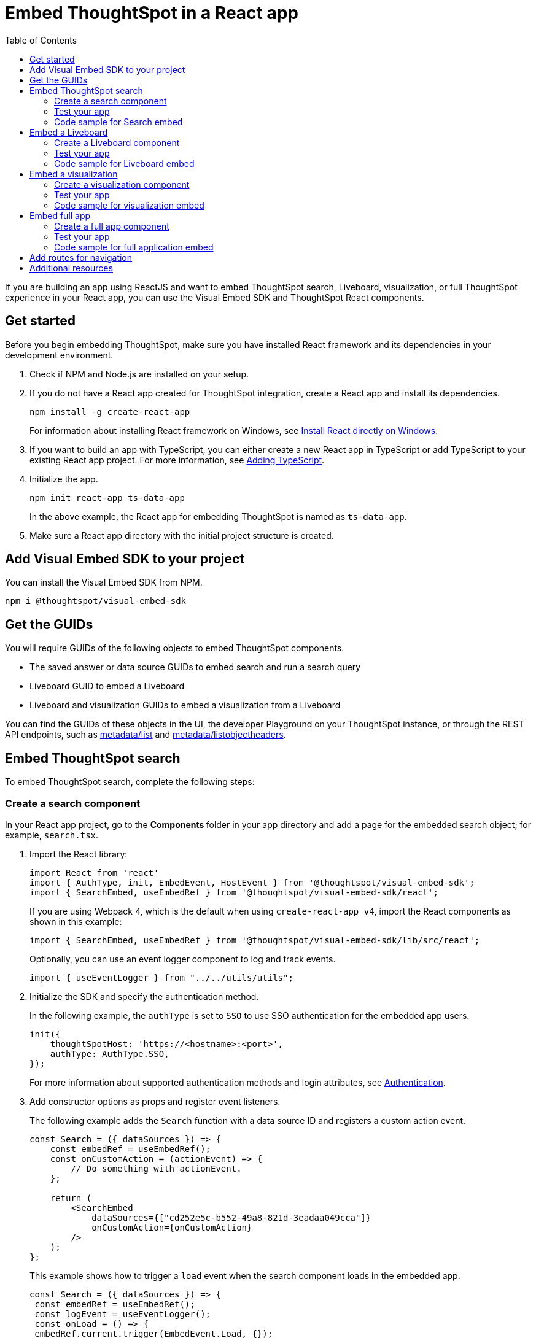 = Embed ThoughtSpot in a React app
:toc: true
:toclevels: 2

:page-title: Embed ThoughtSpot components in a React app
:page-pageid: react-app-embed
:page-description: You can use visual embed SDK to embed ThoughtSpot search, Liveboard, visualizations, or the full app in a React application

If you are building an app using ReactJS and want to embed ThoughtSpot search, Liveboard, visualization, or full ThoughtSpot experience in your React app, you can use the Visual Embed SDK and ThoughtSpot React components.

== Get started

Before you begin embedding ThoughtSpot, make sure you have installed React framework and its dependencies in your development environment. 

. Check if NPM and Node.js are installed on your setup.
. If you do not have a React app created for ThoughtSpot integration, create a React app and install its dependencies.

+
----
npm install -g create-react-app
----
+
For information about installing React framework on Windows, see  link:https://docs.microsoft.com/en-us/windows/dev-environment/javascript/react-on-windows[Install React directly on Windows, windows=_blank].

. If you want to build an app with TypeScript, you can either create a new React app in TypeScript or add TypeScript to your existing React app project. For more information, see link:https://create-react-app.dev/docs/adding-typescript/[Adding TypeScript, window=_blank].

. Initialize the app. 
+
----
npm init react-app ts-data-app
----
+
In the above example, the React app for embedding ThoughtSpot is named as `ts-data-app`.

. Make sure a React app directory with the initial project structure is created.


== Add Visual Embed SDK to your project

You can install the Visual Embed SDK from NPM.

----
npm i @thoughtspot/visual-embed-sdk
----

== Get the GUIDs

You will require GUIDs of the following objects to embed ThoughtSpot components.

* The saved answer or data source GUIDs to embed search and run a search query
* Liveboard GUID to embed a Liveboard
* Liveboard and visualization GUIDs to embed a visualization from a Liveboard 

You can find the GUIDs of these objects in the UI, the developer Playground on your ThoughtSpot instance, or through the REST API endpoints, such as xref:metadata-api.adoc#metadata-list[metadata/list] and xref:metadata-api#object-header[metadata/listobjectheaders].

== Embed ThoughtSpot search 

To embed ThoughtSpot search, complete the following steps:

=== Create a search component

In your React app project, go to the **Components ** folder in your app directory and add a page for the embedded search object; for example, `search.tsx`. 

. Import the React library: 
+ 
[source,Typescript]
----
import React from 'react'
import { AuthType, init, EmbedEvent, HostEvent } from '@thoughtspot/visual-embed-sdk';
import { SearchEmbed, useEmbedRef } from '@thoughtspot/visual-embed-sdk/react';
----
+
If you are using Webpack 4, which is the default when using `create-react-app v4`, import the React components as shown in this example:

+ 
[source,Typescript]
----
import { SearchEmbed, useEmbedRef } from '@thoughtspot/visual-embed-sdk/lib/src/react';
----
+
Optionally, you can use an event logger component to log and track events. 

+ 
[source,Typescript]
----
import { useEventLogger } from "../../utils/utils";
----

. Initialize the SDK and specify the authentication method. 
+
In the following example, the `authType` is set to `SSO` to use SSO authentication for the embedded app users.

+
[source,Typescript]
----
init({
    thoughtSpotHost: 'https://<hostname>:<port>',
    authType: AuthType.SSO,
});
---- 
+
For more information about supported authentication methods and login attributes, see xref:embed-authentication.adoc[Authentication].

. Add constructor options as props and register event listeners. 

+
The following example adds the `Search` function  with a data source ID and registers a custom action event. 

+
[source,Typescript]
----
const Search = ({ dataSources }) => {
    const embedRef = useEmbedRef();
    const onCustomAction = (actionEvent) => {
        // Do something with actionEvent.
    };

    return (
        <SearchEmbed
            dataSources={["cd252e5c-b552-49a8-821d-3eadaa049cca"]}
            onCustomAction={onCustomAction}
        />
    );
};
----
+
This example shows how to trigger a `load` event when the search component loads in the embedded app.

+
[source,Typescript]
----
const Search = ({ dataSources }) => {
 const embedRef = useEmbedRef();
 const logEvent = useEventLogger();
 const onLoad = () => {
 embedRef.current.trigger(EmbedEvent.Load, {});
  };
 return (
        <SearchEmbed
            dataSources={["cd252e5c-b552-49a8-821d-3eadaa049cca"]}
            onLoad={logEvent(EmbedEvent.Load)}
        />
    );
 };
----


. Render the app
+
----
ts-data-app> npm start
----

=== Test your app

* Load your application.
* Perform a search operation and verify the results.
* Verify if the actions are disabled or hidden as configured in the app.
* Check if the registered events are emitted and logged.

=== Code sample for Search embed

[source,Typescript]
----
const Search = () => {
  const embedRef = useEmbedRef();
  const logEvent = useEventLogger();
  const changeSearch = () => {
    embedRef.current.trigger(HostEvent.Search, {
      searchQuery: "[sales] by [item type]",
      dataSources: ["cd252e5c-b552-49a8-821d-3eadaa049cca"],
    });
  };
  const triggerDrill = () => {};
  const onLoad = () => {
    embedRef.current.trigger(EmbedEvent.load, {});
  };

  return (
    <SearchEmbed
      frameParams={{
        height: 600,
      }}
      ref={embedRef}
      searchOptions={{
        searchTokenString: "[quantity purchased] [region]",
        executeSearch: true,
      }}
      dataSources={["cd252e5c-b552-49a8-821d-3eadaa049cca"]}
      collapseDataSources={true}
      disabledActions=["Action.Pin","Action.ShowUnderlyingData"]
      disabledActionReason="Contact your administrator"
      onLoad={logEvent(EmbedEvent.Load)}
      onQueryChanged={logEvent}
      onData={logEvent}
    />
  );
};
----

== Embed a Liveboard 

To embed a ThoughtSpot Liveboard, complete the following steps:

=== Create a Liveboard component

In your React app project, go to the **Components ** directory and add a new page for Liveboard in your app directory; for example, `liveboard.tsx`. 

. Import the React library: 
+ 
[source.Typescript]
----
import React from "react";
import { Action, init, EmbedEvent, HostEvent } from "@thoughtspot/visual-embed-sdk";
import { LiveboardEmbed, useEmbedRef } from '@thoughtspot/visual-embed-sdk/react';
----
+
If you are using Webpack 4, which is the default when using `create-react-app v4`, import the React components as shown in this example:

+ 
[source,Typescript]
----
import { LiveboardEmbed, useEmbedRef } from '@thoughtspot/visual-embed-sdk/lib/src/react';
----
+
Optionally, you can use an event logger component to log and track events. 

+ 
[source,Typescript]
----
import { useEventLogger } from "../../utils/utils";
----
. Initialize the SDK and specify the authentication method. 
+
In the following example, the `authType` is set to `SSO` to use SSO authentication for the embedded app users.

+
[source,Typescript]
----
init({
    thoughtSpotHost: 'https://<hostname>:<port>',
    authType: AuthType.SSO,
});
---- 
+
For more information about supported authentication methods and login attributes, see xref:embed-authentication.adoc[Authentication].

. Add constructor options as props and register event listeners.

+
The following example adds the `Liveboard` function with a Liveboard ID and registers the `UpdateRuntimeFilters` event listener. 

+
[source,Typescript]
----
const Liveboard = () => {
  const embedRef = useEmbedRef();
  const logEvent = useEventLogger();
  const [fullHeight, setFullHeight] = React.useState(false);
  const applyFilter = () => {
    embedRef.current.trigger(HostEvent.UpdateRuntimeFilters, [
      {
        columnName: "state",
        operator: "EQ",
        values: ["michigan"]
      }
    ]);
  };
  return (
          <LiveboardEmbed
            frameParams={{
              height: 400
            }}
            ref={embedRef}
            fullHeight={fullHeight}
            liveboardId="d084c256-e284-4fc4-b80c-111cb606449a"
            onInit={logEvent(EmbedEvent.Init)}
            onLoad={logEvent(EmbedEvent.Load)}
            onVizPointDoubleClick={applyFilter}
          />
    );
};
----
+
This example shows how to trigger the `SetVisibleVizs` event when the Liveboard is rendered in the embedded app.

+
[source,Typescript]
----
const Liveboard = () => {
    const embedRef = useEmbedRef();
    const onLiveboardRendered = () => {
        embedRef.current.trigger(HostEvent.SetVisibleVizs, ['3f84d633-e325-44b2-be25-c6650e5a49cf', '28b73b4a-1341-4535-ab71-f76b6fe7bf92']);
    };

    return (
        <LiveboardEmbed
            ref={embedRef}
            liveboardId="<liveboard-guid>"
            onLiveboardRendered={onLiveboardRendered}
        />
    );
};
----

. Render the app

+
----
ts-data-app> npm start
----

=== Test your app

* Load the embedded Liveboard in your app.
* Verify if embedded visualizations are rendered correctly.
* Verify if the actions are disabled or hidden as configured in your app.  
* Check if the registered events are emitted and logged.

=== Code sample for Liveboard embed

[source,Typescript]
----
export const Liveboard = () => {
  const logEvent = useEventLogger();
  const embedRef = useEmbedRef();
  const [fullHeight, setFullHeight] = React.useState(false);
  const applyFilter = () => {
    embedRef.current.trigger(HostEvent.UpdateRuntimeFilters, [
      {
        columnName: "state",
        operator: "EQ",
        values: ["california"],
      },
    ]);
  };
  const selectVizs = () => {
    embedRef.current.trigger(HostEvent.SetVisibleVizs, [
      "3f84d633-e325-44b2-be25-c6650e5a49cf",
      "28b73b4a-1341-4535-ab71-f76b6fe7bf92",
    ]);
  };

  return (
    <LiveboardEmbed
      frameParams={{
        height: 400,
      }}
      ref={embedRef}
      disabledActions=["Action.Share","Action.Delete"]
      disabledActionReason="Contact your administrator"
      fullHeight={fullHeight}
      liveboardId="d084c256-e284-4fc4-b80c-111cb606449a"
      onInit={logEvent(EmbedEvent.Init)}
      onLoad={logEvent(EmbedEvent.Load)}
      onLiveboardRendered={selctVizs}
      onVizPointDoubleClick={applyFilter}
    />
  );
};
----

== Embed a visualization

To embed a ThoughtSpot Liveboard, complete the following steps:

=== Create a visualization component

In your React app project, go to the **Components ** folder in your app directory and add a new page for visualization; for example, `viz.tsx`. 

. Import the React library: 
+ 
[source.Typescript]
----
import React from "react";
import { Action, init, EmbedEvent, HostEvent } from "@thoughtspot/visual-embed-sdk";
import { LiveboardEmbed, useEmbedRef } from '@thoughtspot/visual-embed-sdk/react';
----
+
If you are using Webpack 4, which is the default when using `create-react-app v4`, import the React components as shown in this example:

+ 
[source,Typescript]
----
import { LiveboardEmbed, useEmbedRef } from '@thoughtspot/visual-embed-sdk/lib/src/react';
----
+
Optionally, you can use an event logger component to log and track events. 

+ 
[source,Typescript]
----
import { useEventLogger } from "../../utils/utils";
----

. Pass the constructor options as props and add event listeners. 

+
The following example adds the `viz` function with the Liveboard and visualization IDs, and registers a custom action event to set visible visualizations on a Liveboard. 

+
[source,Typescript]
----
const viz = () => {
  const embedRef = useEmbedRef();
  const onCustomAction = (e) => {
    if (e.id === "only-this-viz") {
      embedRef.current.trigger(HostEvent.SetVisibleVizs, [
        "6d39225c-8845-44b4-b105-910981cdbba8","3f84d633-e325-44b2-be25-c6650e5a49cf"
      ]);
      console.log(JSON.parse(e.data));
    }
  };

  return (
    <LiveboardEmbed
      frameParams={{
        height: 400,
      }}
      ref={embedRef}
      liveboardId="d084c256-e284-4fc4-b80c-111cb606449a"
      vizId="3f84d633-e325-44b2-be25-c6650e5a49cf"
      onCustomAction={onCustomAction}
    />
  );
};
----

. Render the app

+
----
ts-data-app> npm start
----

=== Test your app

* Verify if the embedded visualization is rendered correctly.
* Verify if the actions are disabled or hidden as configured in your app.  
* Check if the registered events are emitted and logged.

=== Code sample for visualization embed

[source,Typescript]
----
const viz= () => {
  const logEvent = useEventLogger();
  const embedRef = useEmbedRef();
  const applyFilter = () => {
    embedRef.current.trigger(HostEvent.UpdateRuntimeFilters, [
      {
        columnName: "state",
        operator: "EQ",
        values: ["michigan"],
      },
    ]);
  };

  return (
    <LiveboardEmbed
      frameParams={{
        height: 400,
      }}
      ref={embedRef}
      disabledActions=["Action.ShareViz","Action.Delete"]
      disabledActionReason="Contact your administrator"
      liveboardId="d084c256-e284-4fc4-b80c-111cb606449a"
      vizId="3f84d633-e325-44b2-be25-c6650e5a49cf"
      onInit={logEvent(EmbedEvent.Init)}
      onLoad={logEvent(EmbedEvent.Load)}
      onLiveboardRendered={selectVizs}
      onVizPointDoubleClick={applyFilter}
    />
  );
};
----

== Embed full app

To full ThoughtSpot application, complete the following steps:

=== Create a full app component

In your React app project, go to the **Components ** folder in your app directory and add a new page for full application embed: for example, `fullApp.tsx`. 

. Import the React library: 
+
[source,Typescript]
----
import React from "react";
import {
  Action,
  init,
  EmbedEvent,
  HostEvent,
  Page
} from "@thoughtspot/visual-embed-sdk";
import { AppEmbed, useEmbedRef } from @thoughtspot/visual-embed-sdk/react';
----
+
If you are using Webpack 4, which is the default when using `create-react-app v4`, import the React components as shown in this example:

+ 
[source,Typescript]
----
import { AppEmbed, useEmbedRef } from '@thoughtspot/visual-embed-sdk/lib/src/react';
----
+
Optionally, you can use an event logger component to log and track events. 

+ 
[source,Typescript]
----
import { useEventLogger } from "../../utils/utils";
----
 
 
+
Note that the import includes `Page`. The `Page` enumeration is required to set a specific ThoughtSpot page as a home tab when the application loads.

. Initialize the SDK and specify the authentication method. 
+
In the following example, the `authType` is set to `SSO` to use SSO authentication for the embedded app users.

+
[source,Typescript]
----
init({
    thoughtSpotHost: 'https://<hostname>:<port>',
    authType: AuthType.SSO,
});
---- 
+
For more information about supported authentication methods and login attributes, see xref:embed-authentication.adoc[Authentication].

. Add constructor options as props and register event listeners. 
+
The following example adds the `FullApp` function with a pageID and registers the `DialogOpen` and `DialogClose` events. 

+
[source,Typescript]
----
const FullApp = () => {
  const logEvent = useEventLogger();
  const embedRef = useEmbedRef();
  const [page, setPage] = React.useState(Page.Home);
  const onDialogOpen = (e) => {
    logEvent(e);
  };
  const onDialogClose = (e) => {
    logEvent(e);
  };

  return (
    <AppEmbed
      frameParams={{
        height: 600,
      }}
      ref={embedRef}
      pageId={page}
      onDialogOpen={onDialogOpen}
      onDialogClose={onDialogClose}
    />
  );
};
----


. Render the app
+
----
ts-data-app> npm start
----

=== Test your app

* Load your application.
* Verify if the page you set as the active tab opens when you load the application.
* If you have disabled a menu item on a ThoughtSpot application page, verify if the menu command is disabled.
* Check if the registered events are emitted and logged.

=== Code sample for full application embed

[source,Typescript]
----
const FullApp = () => {
  const logEvent = useEventLogger();
  const embedRef = useEmbedRef();
  const [page, setPage] = React.useState(Page.Home);
  const onDialogOpen = (e) => {
    logEvent(e);
  };
  const onDialogClose = (e) => {
    logEvent(e);
  };

  const onCustomAction = (e) => {
    if (e.id === "only-this-viz") {
      embedRef.current.trigger(HostEvent.SetVisibleVizs, [
        "6d39225c-8845-44b4-b105-910981cdbba8",
      ]);
      console.log(JSON.parse(e.data));
    }
  };

  return (
    <AppEmbed
      frameParams={{
        height: 600,
      }}
      ref={embedRef}
      pageId={page}
      disabledActions=["Action.Save","Action.Edit"]
      disabledActionReason="Contact your administrator"
      onInit={logEvent(EmbedEvent.Init)}
      onLoad={logEvent(EmbedEvent.Load)}
      onCustomAction={onCustomAction}
      onDialogOpen={onDialogOpen}
      onDialogClose={onDialogClose}
      onRouteChange={logEvent}
    />
  );
};

----

== Add routes for navigation

If your app has multiple pages and you have created a new page for the embedded ThoughtSpot component, make sure you add a route in your app for navigation.  

The following example shows a route for the Liveboard page.

[source,Javascript]
----
import { Route, Routes} from "react-router-dom";
import { Liveboard } from './components/liveboard'

function App() {
 return (
   <div className="App">
     <Routes>
       <Route path="/" element={<h1>Home</h1>} />
       <Route path="/liveboard" element={<Liveboard />} />
       <Route path="/about" element={<About />} />
     </Routes>
   </div>
 );
}
export default App;
----
 
== Additional resources

* For Javascript code examples, see link:https://github.com/thoughtspot/quickstarts/tree/main/react-starter-app[Code samples, windows=_blank].
* For information about events, see xref:embed-events.adoc[Interact with events].
* For information about Action enumerations, see xref:embed-actions.adoc[Show or hide UI actions].
* For more information about the SDK APIs and attributes, see xref:sdk-reference.adoc[Visual Embed SDK Reference].

